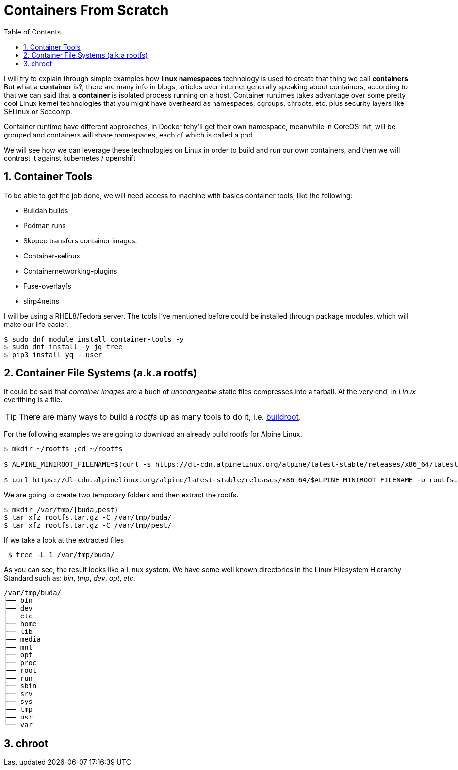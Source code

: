 = Containers From Scratch
:toc: macro
:sectanchors:
:sectnumlevels: 2
:sectnums: 
:source-highlighter: pygments
:imagesdir: ../images
// Start: Enable admonition icons
ifdef::env-github[]
:tip-caption: :bulb:
:note-caption: :information_source:
:important-caption: :heavy_exclamation_mark:
:caution-caption: :fire:
:warning-caption: :warning:
endif::[]
ifndef::env-github[]
:icons: font
endif::[]
// End: Enable admonition icons

// Create the Table of contents here
toc::[]

I will try to explain through simple examples how *linux namespaces* technology is used to create that thing we call *containers*. But what a *container* is?, there are many info in blogs, articles over internet generally speaking about containers, according to that we can said that a *container* is isolated process running on a host. Container runtimes takes advantage over some pretty cool Linux kernel technologies that you might have overheard as namespaces, cgroups, chroots, etc. plus security layers like SELinux or Seccomp.

Container runtime have different approaches, in Docker tehy'll get their own namespace, meanwhile in CoreOS’ rkt, will be grouped and containers will share namespaces, each of which is called a pod.

We will see how we can leverage these technologies on Linux in order to build and run our own containers, and then we will contrast it against kubernetes / openshift

== Container Tools 

To be able to get the job done, we will need access to machine with basics container tools, like the following:

* Buildah builds
* Podman runs
* Skopeo transfers container images.
* Container-selinux
* Containernetworking-plugins
* Fuse-overlayfs
* slirp4netns


I will be using a RHEL8/Fedora server. The tools I've mentioned before could be installed through package modules, which will make our life easier.  

```bash
$ sudo dnf module install container-tools -y
$ sudo dnf install -y jq tree
$ pip3 install yq --user
```

== Container File Systems (a.k.a rootfs)

It could be said that _container images_ are a buch of _unchangeable_ static files compresses into a tarball. At the very end, in _Linux_ everithing is a file.

TIP: There are many ways to build a _rootfs_ up as many tools to do it, i.e. https://buildroot.org/[buildroot].

For the following examples we are going to download an already build rootfs for Alpine Linux. 

```bash
$ mkdir ~/rootfs ;cd ~/rootfs

$ ALPINE_MINIROOT_FILENAME=$(curl -s https://dl-cdn.alpinelinux.org/alpine/latest-stable/releases/x86_64/latest-releases.yaml| yq -r '.[]| select(.file|test("alpine-minirootfs"))|.file')

$ curl https://dl-cdn.alpinelinux.org/alpine/latest-stable/releases/x86_64/$ALPINE_MINIROOT_FILENAME -o rootfs.tar.gz
``` 

We are going to create two temporary folders and then extract the rootfs.

```bash
$ mkdir /var/tmp/{buda,pest} 
$ tar xfz rootfs.tar.gz -C /var/tmp/buda/
$ tar xfz rootfs.tar.gz -C /var/tmp/pest/
```

If we take a look at the extracted files

```bash
 $ tree -L 1 /var/tmp/buda/
```

As you can see, the result looks like a Linux system. We have some well known directories in the Linux Filesystem Hierarchy Standard such as: __bin__, __tmp__, __dev__, __opt__, __etc__.

```bash
/var/tmp/buda/
├── bin
├── dev
├── etc
├── home
├── lib
├── media
├── mnt
├── opt
├── proc
├── root
├── run
├── sbin
├── srv
├── sys
├── tmp
├── usr
└── var
```
== chroot 